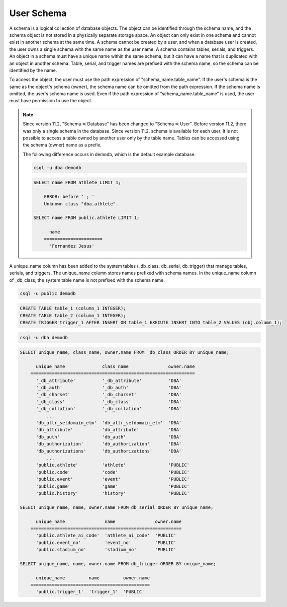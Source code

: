 
***********
User Schema
***********

A schema is a logical collection of database objects. The object can be identified through the schema name, and the schema object is not stored in a physically separate storage space. An object can only exist in one schema and cannot exist in another schema at the same time. A schema cannot be created by a user, and when a database user is created, the user owns a single schema with the same name as the user name. A schema contains tables, serials, and triggers. An object in a schema must have a unique name within the same schema, but it can have a name that is duplicated with an object in another schema. Table, serial, and trigger names are prefixed with the schema name, so the schema can be identified by the name.

To access the object, the user must use the path expression of "schema_name.table_name". If the user's schema is the same as the object's schema (owner), the schema name can be omitted from the path expression. If the schema name is omitted, the user's schema name is used. Even if the path expression of “schema_name.table_name” is used, the user must have permission to use the object.

.. note::

    Since version 11.2, "Schema ≒ Database" has been changed to "Schema ≒ User". Before version 11.2, there was only a single schema in the database. Since version 11.2, schema is available for each user. It is not possible to access a table owned by another user only by the table name. Tables can be accessed using the schema (owner) name as a prefix.

    The following difference occurs in demodb, which is the default example database.

    .. code-block:: shell

        csql -u dba demodb

    .. code-block:: sql

        SELECT name FROM athlete LIMIT 1;

            ERROR: before ' ; '
            Unknown class "dba.athlete".

        SELECT name FROM public.athlete LIMIT 1;

              name
            ======================
              'Fernandez Jesus'

A unique_name column has been added to the system tables (_db_class, db_serial, db_trigger) that manage tables, serials, and triggers. The unique_name column stores names prefixed with schema names. In the unique_name column of _db_class, the system table name is not prefixed with the schema name.

.. code-block:: shell

    csql -u public demodb

.. code-block:: sql

    CREATE TABLE table_1 (column_1 INTEGER);
    CREATE TABLE table_2 (column_1 INTEGER);
    CREATE TRIGGER trigger_1 AFTER INSERT ON table_1 EXECUTE INSERT INTO table_2 VALUES (obj.column_1);

.. code-block:: shell

    csql -u dba demodb

.. code-block:: sql

    SELECT unique_name, class_name, owner.name FROM _db_class ORDER BY unique_name;

          unique_name              class_name               owner.name
        ==============================================================
          '_db_attribute'          '_db_attribute'          'DBA'
          '_db_auth'               '_db_auth'               'DBA'
          '_db_charset'            '_db_charset'            'DBA'
          '_db_class'              '_db_class'              'DBA'
          '_db_collation'          '_db_collation'          'DBA'
              ...
          'db_attr_setdomain_elm'  'db_attr_setdomain_elm'  'DBA'
          'db_attribute'           'db_attribute'           'DBA'
          'db_auth'                'db_auth'                'DBA'
          'db_authorization'       'db_authorization'       'DBA'
          'db_authorizations'      'db_authorizations'      'DBA'
              ...
          'public.athlete'         'athlete'                'PUBLIC'
          'public.code'            'code'                   'PUBLIC'
          'public.event'           'event'                  'PUBLIC'
          'public.game'            'game'                   'PUBLIC'
          'public.history'         'history'                'PUBLIC'

    SELECT unique_name, name, owner.name FROM db_serial ORDER BY unique_name;

          unique_name               name               owner.name
        =========================================================
          'public.athlete_ai_code'  'athlete_ai_code'  'PUBLIC'
          'public.event_no'         'event_no'         'PUBLIC'
          'public.stadium_no'       'stadium_no'       'PUBLIC'

    SELECT unique_name, name, owner.name FROM db_trigger ORDER BY unique_name;

          unique_name         name         owner.name
        =============================================
          'public.trigger_1'  'trigger_1'  'PUBLIC'
